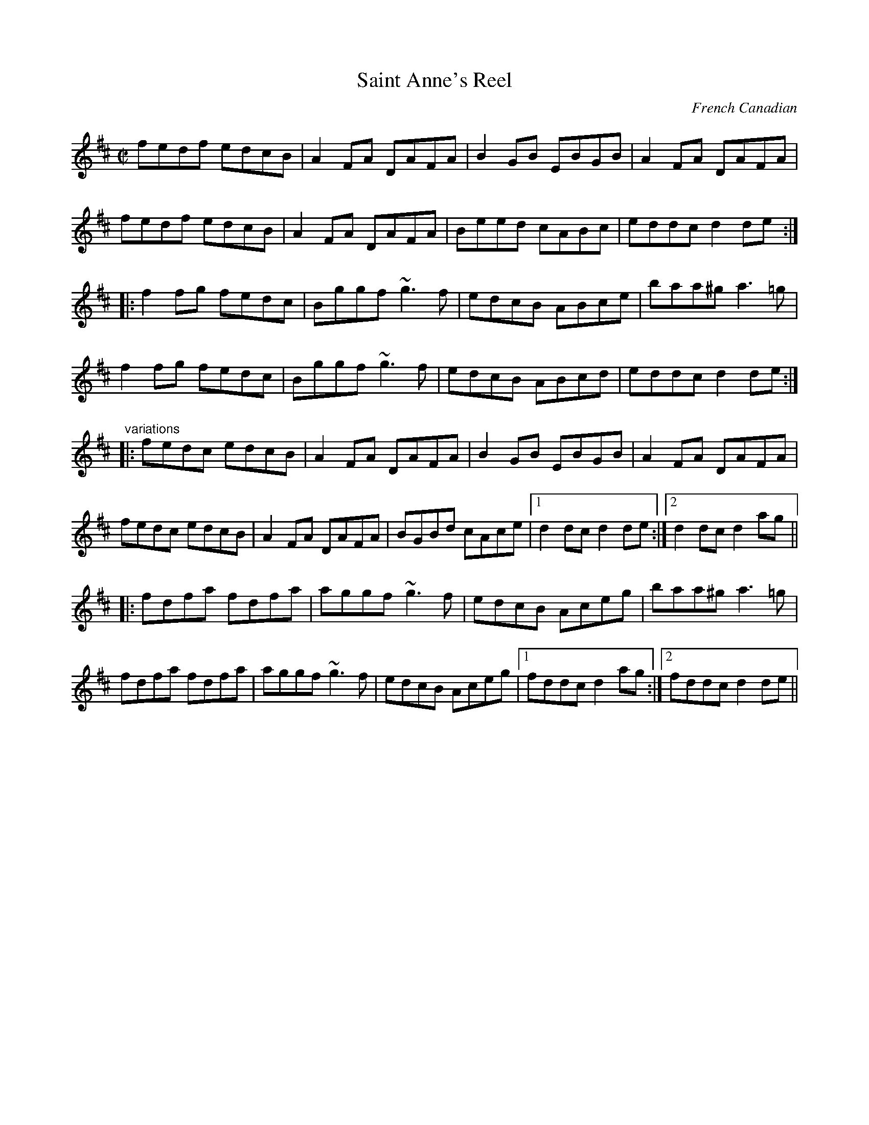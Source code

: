X: 1
T:Saint Anne's Reel
R:reel
O:French Canadian
Z:id:hn-reel-462
M:C|
K:D
fedf edcB|A2FA DAFA|B2GB EBGB|A2FA DAFA|
fedf edcB|A2FA DAFA|Beed cABc|eddc d2de:|
|:f2fg fedc|Bggf ~g3f|edcB ABce|baa^g a3=g|
f2fg fedc|Bggf ~g3f|edcB ABcd|eddc d2de:|
"variations"
|:fedc edcB|A2FA DAFA|B2GB EBGB|A2FA DAFA|
fedc edcB|A2FA DAFA|BGBd cAce|1 d2dc d2de:|2 d2dc d2ag||
|:fdfa fdfa|aggf ~g3f|edcB Aceg|baa^g a3=g|
fdfa fdfa|aggf ~g3f|edcB Aceg|1 fddc d2ag:|2 fddc d2de||
